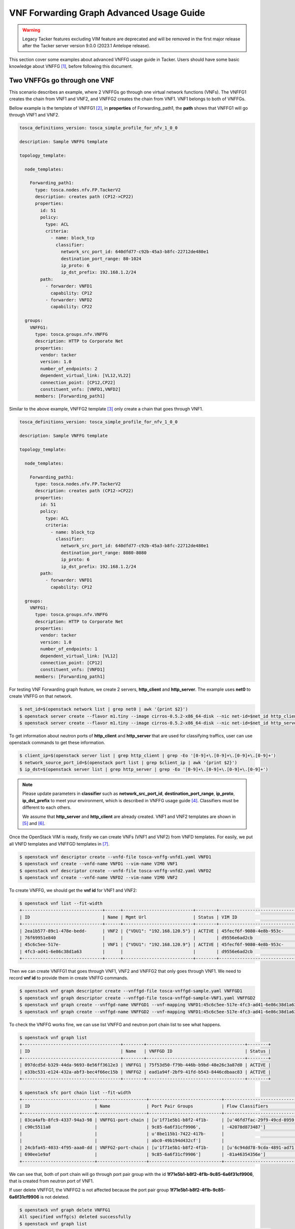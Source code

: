 ..
  Licensed under the Apache License, Version 2.0 (the "License"); you may
  not use this file except in compliance with the License. You may obtain
  a copy of the License at

          http://www.apache.org/licenses/LICENSE-2.0

  Unless required by applicable law or agreed to in writing, software
  distributed under the License is distributed on an "AS IS" BASIS, WITHOUT
  WARRANTIES OR CONDITIONS OF ANY KIND, either express or implied. See the
  License for the specific language governing permissions and limitations
  under the License.

=========================================
VNF Forwarding Graph Advanced Usage Guide
=========================================

.. warning::
    Legacy Tacker features excluding VIM feature are deprecated
    and will be removed in the first major release after the Tacker server
    version 9.0.0 (2023.1 Antelope release).

This section cover some examples about advanced VNFFG usage guide in Tacker.
Users should have some basic knowledge about VNFFG [#f1]_, before following
this document.

Two VNFFGs go through one VNF
=============================

This scenario describes an example, where 2 VNFFGs go through one virtual
network functions (VNFs). The VNFFG1 creates the chain from VNF1 and VNF2, and
VNFFG2 creates the chain from VNF1. VNF1 belongs to both of VNFFGs.

Bellow example is the template of VNFFG1 [#f2]_, in **properties** of
Forwarding_path1, the **path** shows that VNFFG1 will go through VNF1 and VNF2.

.. code-block:: yaml

  tosca_definitions_version: tosca_simple_profile_for_nfv_1_0_0

  description: Sample VNFFG template

  topology_template:

    node_templates:

      Forwarding_path1:
        type: tosca.nodes.nfv.FP.TackerV2
        description: creates path (CP12->CP22)
        properties:
          id: 51
          policy:
            type: ACL
            criteria:
              - name: block_tcp
                classifier:
                  network_src_port_id: 640dfd77-c92b-45a3-b8fc-22712de480e1
                  destination_port_range: 80-1024
                  ip_proto: 6
                  ip_dst_prefix: 192.168.1.2/24
          path:
            - forwarder: VNFD1
              capability: CP12
            - forwarder: VNFD2
              capability: CP22

    groups:
      VNFFG1:
        type: tosca.groups.nfv.VNFFG
        description: HTTP to Corporate Net
        properties:
          vendor: tacker
          version: 1.0
          number_of_endpoints: 2
          dependent_virtual_link: [VL12,VL22]
          connection_point: [CP12,CP22]
          constituent_vnfs: [VNFD1,VNFD2]
        members: [Forwarding_path1]

Similar to the above example, VNFFG2 template [#f3]_ only create a chain that
goes through VNF1.

.. code-block:: yaml

  tosca_definitions_version: tosca_simple_profile_for_nfv_1_0_0

  description: Sample VNFFG template

  topology_template:

    node_templates:

      Forwarding_path1:
        type: tosca.nodes.nfv.FP.TackerV2
        description: creates path (CP12->CP22)
        properties:
          id: 51
          policy:
            type: ACL
            criteria:
              - name: block_tcp
                classifier:
                  network_src_port_id: 640dfd77-c92b-45a3-b8fc-22712de480e1
                  destination_port_range: 8080-8080
                  ip_proto: 6
                  ip_dst_prefix: 192.168.1.2/24
          path:
            - forwarder: VNFD1
              capability: CP12

    groups:
      VNFFG1:
        type: tosca.groups.nfv.VNFFG
        description: HTTP to Corporate Net
        properties:
          vendor: tacker
          version: 1.0
          number_of_endpoints: 1
          dependent_virtual_link: [VL12]
          connection_point: [CP12]
          constituent_vnfs: [VNFD1]
        members: [Forwarding_path1]

For testing VNF Forwarding graph feature, we create 2 servers, **http_client**
and **http_server**. The example uses **net0** to create VNFFG on that network.

.. code-block:: console

  $ net_id=$(openstack network list | grep net0 | awk '{print $2}')
  $ openstack server create --flavor m1.tiny --image cirros-0.5.2-x86_64-disk --nic net-id=$net_id http_client
  $ openstack server create --flavor m1.tiny --image cirros-0.5.2-x86_64-disk --nic net-id=$net_id http_server

To get information about neutron ports of **http_client** and **http_server**
that are used for classifying traffics, user can use openstack commands to
get these information.

.. code-block:: console

  $ client_ip=$(openstack server list | grep http_client | grep -Eo '[0-9]+\.[0-9]+\.[0-9]+\.[0-9]+')
  $ network_source_port_id=$(openstack port list | grep $client_ip | awk '{print $2}')
  $ ip_dst=$(openstack server list | grep http_server | grep -Eo '[0-9]+\.[0-9]+\.[0-9]+\.[0-9]+')

.. note::

  Please update parameters in **classifier** such as **network_src_port_id**,
  **destination_port_range**, **ip_proto**, **ip_dst_prefix** to meet your
  environment, which is described in VNFFG usage guide [#f4]_. Classifiers
  must be different to each others.

  We assume that **http_server** and **http_client** are already created.
  VNF1 and VNF2 templates are shown in [#f5]_ and [#f6]_.

Once the OpenStack VIM is ready, firstly we can create VNFs (VNF1 and VNF2)
from VNFD templates. For easily, we put all VNFD templates and VNFFGD templates
in [#f7]_.

.. code-block:: console

  $ openstack vnf descriptor create --vnfd-file tosca-vnffg-vnfd1.yaml VNFD1
  $ openstack vnf create --vnfd-name VNFD1 --vim-name VIM0 VNF1
  $ openstack vnf descriptor create --vnfd-file tosca-vnffg-vnfd2.yaml VNFD2
  $ openstack vnf create --vnfd-name VNFD2 --vim-name VIM0 VNF2

To create VNFFG, we should get the **vnf id** for VNF1 and VNF2:

.. code-block:: console

  $ openstack vnf list --fit-width
  +-------------------------------+------+---------------------------+--------+-------------------------------+----------------------------------+
  | ID                            | Name | Mgmt Url                  | Status | VIM ID                        | VNFD ID                          |
  +-------------------------------+------+---------------------------+--------+-------------------------------+----------------------------------+
  | 2ea1b577-89c1-478e-bedd-      | VNF2 | {"VDU1": "192.168.120.5"} | ACTIVE | 45fecf6f-9080-4e8b-953c-      | 69a4d2d4-9329-4807-9c59-09cb8d95 |
  | 76f69951e840                  |      |                           |        | d9556e6ad2cb                  | c612                             |
  | 45c6c5ee-517e-                | VNF1 | {"VDU1": "192.168.120.9"} | ACTIVE | 45fecf6f-9080-4e8b-953c-      | f4cb1509-c216-47a1-b76e-         |
  | 4fc3-ad41-6e86c38d1a63        |      |                           |        | d9556e6ad2cb                  | e419f8ae6534                     |
  +-------------------------------+------+---------------------------+--------+-------------------------------+----------------------------------+

Then we can create VNFFG1 that goes through VNF1, VNF2 and VNFFG2 that only
goes through VNF1. We need to record **vnf id** to provide them in create
VNFFG commands.

.. code-block:: console

  $ openstack vnf graph descriptor create --vnffgd-file tosca-vnffgd-sample.yaml VNFFGD1
  $ openstack vnf graph descriptor create --vnffgd-file tosca-vnffgd-sample-VNF1.yaml VNFFGD2
  $ openstack vnf graph create --vnffgd-name VNFFGD1 --vnf-mapping VNFD1:45c6c5ee-517e-4fc3-ad41-6e86c38d1a63,VNFD2:2ea1b577-89c1-478e-bedd-76f69951e840 VNFFG1
  $ openstack vnf graph create --vnffgd-name VNFFGD2 --vnf-mapping VNFD1:45c6c5ee-517e-4fc3-ad41-6e86c38d1a63 VNFFG2

To check the VNFFG works fine, we can use list VNFFG and neutron port chain
list to see what happens.

.. code-block:: console

  $ openstack vnf graph list
  +--------------------------------------+--------+--------------------------------------+--------+
  | ID                                   | Name   | VNFFGD ID                            | Status |
  +--------------------------------------+--------+--------------------------------------+--------+
  | 097dcd5d-b329-44da-9693-8e56ff3612e3 | VNFFG1 | 75f53d50-f79b-446b-b9bd-48e26c3a87d0 | ACTIVE |
  | e33bc531-e124-432a-abf3-bec4f66ec15b | VNFFG2 | ead1a94f-2bf9-41fd-b543-8446cdbaac83 | ACTIVE |
  +--------------------------------------+--------+--------------------------------------+--------+

  $ openstack sfc port chain list --fit-width
  +----------------------------+-------------------+----------------------------+----------------------------+----------------------------+----------+
  | ID                         | Name              | Port Pair Groups           | Flow Classifiers           | Chain Parameters           | Chain ID |
  +----------------------------+-------------------+----------------------------+----------------------------+----------------------------+----------+
  | 03ca4afb-8fc9-4337-94a3-98 | VNFFG1-port-chain | [u'1f71e5b1-b8f2-4f1b-     | [u'46fd7fac-29f9-49cd-8959 | {u'symmetric': False,      |        1 |
  | c90c5511a8                 |                   | 9c85-6a6f31cf9906',        | -42078d873487']            | u'correlation': u'mpls'}   |          |
  |                            |                   | u'8be115b1-7422-417b-      |                            |                            |          |
  |                            |                   | abc0-49b194d432cf']        |                            |                            |          |
  | 24cbfa45-4033-4f95-aaa0-dd | VNFFG2-port-chain | [u'1f71e5b1-b8f2-4f1b-     | [u'6c94dd78-9cda-4891-ad71 | {u'symmetric': False,      |        2 |
  | 690ee1e9af                 |                   | 9c85-6a6f31cf9906']        | -81a46354356e']            | u'correlation': u'mpls'}   |          |
  +----------------------------+-------------------+----------------------------+----------------------------+----------------------------+----------+

We can see that, both of port chain will go through port pair group with the id
**1f71e5b1-b8f2-4f1b-9c85-6a6f31cf9906**, that is created from neutron port of
VNF1.

If user delete VNFFG1, the VNFFG2 is not affected because the port pair group
**1f71e5b1-b8f2-4f1b-9c85-6a6f31cf9906** is not deleted.

.. code-block:: console

  $ openstack vnf graph delete VNFFG1
  All specified vnffg(s) deleted successfully
  $ openstack vnf graph list
  +--------------------------------------+--------+--------------------------------------+--------+
  | ID                                   | Name   | VNFFGD ID                            | Status |
  +--------------------------------------+--------+--------------------------------------+--------+
  | e33bc531-e124-432a-abf3-bec4f66ec15b | VNFFG2 | ead1a94f-2bf9-41fd-b543-8446cdbaac83 | ACTIVE |
  +--------------------------------------+--------+--------------------------------------+--------+
  $ openstack sfc port chain list --fit-width
  +----------------------------+-------------------+----------------------------+----------------------------+----------------------------+----------+
  | ID                         | Name              | Port Pair Groups           | Flow Classifiers           | Chain Parameters           | Chain ID |
  +----------------------------+-------------------+----------------------------+----------------------------+----------------------------+----------+
  | 24cbfa45-4033-4f95-aaa0-dd | VNFFG2-port-chain | [u'1f71e5b1-b8f2-4f1b-     | [u'6c94dd78-9cda-4891-ad71 | {u'symmetric': False,      |        2 |
  | 690ee1e9af                 |                   | 9c85-6a6f31cf9906']        | -81a46354356e']            | u'correlation': u'mpls'}   |          |
  +----------------------------+-------------------+----------------------------+----------------------------+----------------------------+----------+


.. rubric:: Footnotes

.. [#f1] https://docs.openstack.org/tacker/latest/user/vnffg_usage_guide.html
.. [#f2] https://opendev.org/openstack/tacker/src/branch/master/samples/tosca-templates/vnffgd/tosca-vnffgd-sample.yaml
.. [#f3] https://opendev.org/openstack/tacker/src/branch/master/samples/tosca-templates/vnffgd/tosca-vnffgd-sample-VNF1.yaml
.. [#f4] https://docs.openstack.org/tacker/latest/user/vnffg_usage_guide.html
.. [#f5] https://opendev.org/openstack/tacker/src/branch/master/samples/tosca-templates/vnffgd/tosca-vnffg-vnfd1.yaml
.. [#f6] https://opendev.org/openstack/tacker/src/branch/master/samples/tosca-templates/vnffgd/tosca-vnffg-vnfd2.yaml
.. [#f7] https://opendev.org/openstack/tacker/src/branch/master/samples/tosca-templates/vnffgd
